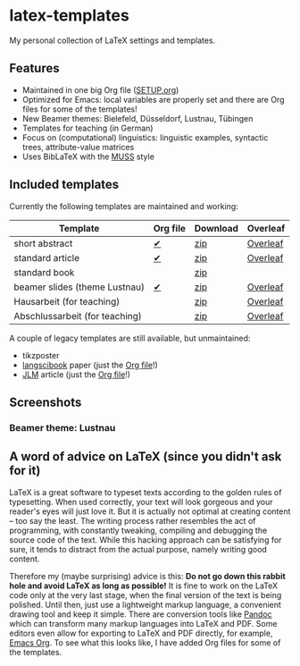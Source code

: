 * latex-templates

My personal collection of LaTeX settings and templates.

** Features

- Maintained in one big Org file ([[file:SETUP.org][SETUP.org]])
- Optimized for Emacs: local variables are properly set and there are Org files for some of the templates!
- New Beamer themes: Bielefeld, Düsseldorf, Lustnau, Tübingen
- Templates for teaching (in German)
- Focus on (computational) linguistics: linguistic examples, syntactic trees, attribute-value matrices
- Uses BibLaTeX with the [[https://github.com/timmli/biblatex-muss][MUSS]] style

** Included templates

Currently the following templates are maintained and working:

| Template                       | Org file | Download | Overleaf |
|--------------------------------+----------+----------+----------|
| short abstract                 | [[file:abstract-main.org][✔]]        | [[https://github.com/timmli/latex-templates/releases/download/v0.9.1/abstract-template.zip][zip]]      | [[https://www.overleaf.com/docs?snip_uri=https://github.com/timmli/latex-templates/releases/download/v0.9.1/abstract-template.zip][Overleaf]] |
| standard article               | [[file:article-main.org][✔]]        | [[https://github.com/timmli/latex-templates/releases/download/v0.9.1/article-template.zip][zip]]      | [[https://www.overleaf.com/docs?snip_uri=https://github.com/timmli/latex-templates/releases/download/v0.9.1/article-template.zip][Overleaf]] |
| standard book                  |          | [[https://github.com/timmli/latex-templates/releases/download/v0.9.1/book-template.zip][zip]]      |          |
| beamer slides (theme Lustnau)  | [[file:beamer-main.org][✔]]        | [[https://github.com/timmli/latex-templates/releases/download/v0.9.1/beamer-template.zip][zip]]      | [[https://www.overleaf.com/docs?snip_uri=https://github.com/timmli/latex-templates/releases/download/v0.9.1/beamer-template.zip][Overleaf]] |
| Hausarbeit (for teaching)      |          | [[https://github.com/timmli/latex-templates/releases/download/v0.9.1/hausarbeit-template.zip][zip]]      | [[https://www.overleaf.com/docs?snip_uri=https://github.com/timmli/latex-templates/releases/download/v0.9.1/hausarbeit-template.zip][Overleaf]] |
| Abschlussarbeit (for teaching) |          | [[https://github.com/timmli/latex-templates/releases/download/v0.9.1/essay-template.zip][zip]]      | [[https://www.overleaf.com/docs?snip_uri=https://github.com/timmli/latex-templates/releases/download/v0.9.1/abschlussarbeit-template.zip][Overleaf]] |

A couple of legacy templates are still available, but unmaintained:

- tikzposter 
- [[https://github.com/langsci/langscibook][langscibook]] paper (just the [[file:langsci-paper-template.org][Org file]]!)
- [[https://jlm.ipipan.waw.pl/index.php/JLM][JLM]] article (just the [[file:jlm-article-template.org][Org file]]!)

** Screenshots
*** Beamer theme: Lustnau

[[file:graphics/Lustnau-title.png]]

[[file:graphics/Lustnau-blocks.png]]
  
** A word of advice on LaTeX (since you didn't ask for it)

LaTeX is a great software to typeset texts according to the golden rules of typesetting. When used correctly, your text will look gorgeous and your reader's eyes will just love it. But it is actually not optimal at creating content – too say the least. The writing process rather resembles the act of programming, with constantly tweaking, compiling and debugging the source code of the text. While this hacking approach can be satisfying for sure, it tends to distract from the actual purpose, namely writing good content. 

Therefore my (maybe surprising) advice is this: *Do not go down this rabbit hole and avoid LaTeX as long as possible!* It is fine to work on the LaTeX code only at the very last stage, when the final version of the text is being polished. Until then, just use a lightweight markup language, a convenient drawing tool and keep it simple. There are conversion tools like [[https://pandoc.org/][Pandoc]] which can transform many markup languages into LaTeX and PDF. Some editors even allow for exporting to LaTeX and PDF directly, for example, [[https://orgmode.org/][Emacs Org]]. To see what this looks like, I have added Org files for some of the templates.
